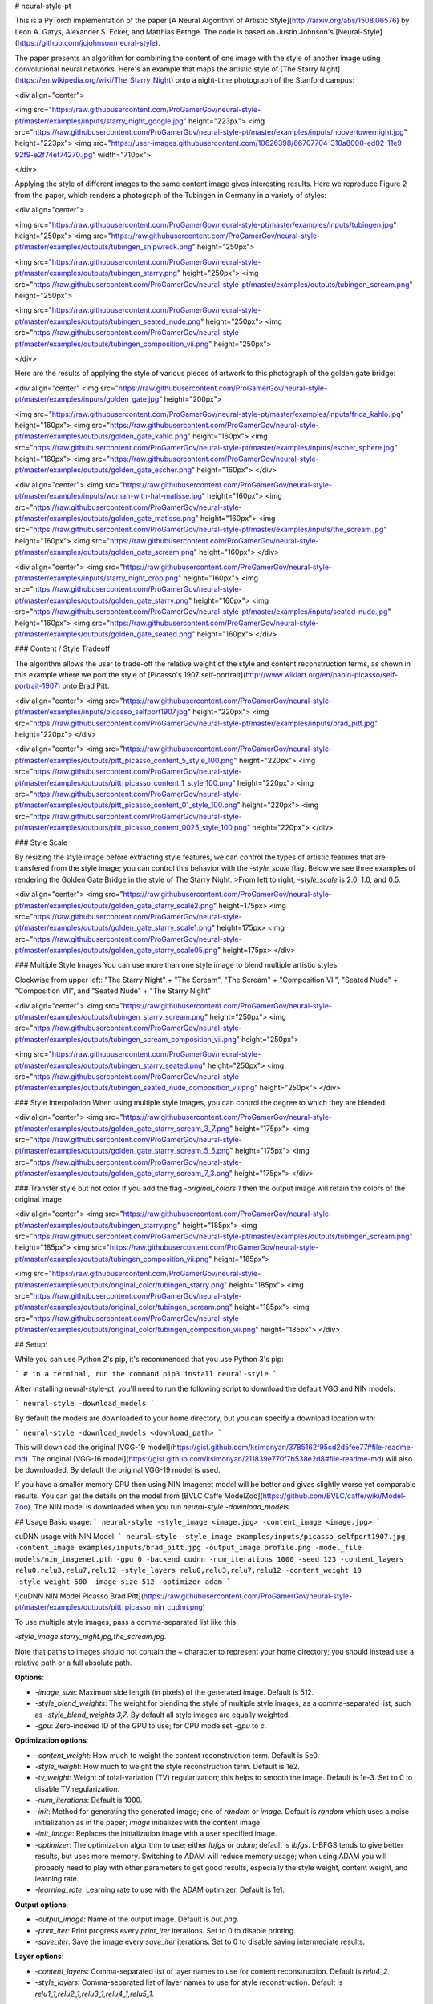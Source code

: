 # neural-style-pt

This is a PyTorch implementation of the paper [A Neural Algorithm of Artistic Style](http://arxiv.org/abs/1508.06576)
by Leon A. Gatys, Alexander S. Ecker, and Matthias Bethge. The code is based on Justin Johnson's [Neural-Style](https://github.com/jcjohnson/neural-style).

The paper presents an algorithm for combining the content of one image with the style of another image using
convolutional neural networks. Here's an example that maps the artistic style of
[The Starry Night](https://en.wikipedia.org/wiki/The_Starry_Night)
onto a night-time photograph of the Stanford campus:

<div align="center">

<img src="https://raw.githubusercontent.com/ProGamerGov/neural-style-pt/master/examples/inputs/starry_night_google.jpg" height="223px">
<img src="https://raw.githubusercontent.com/ProGamerGov/neural-style-pt/master/examples/inputs/hoovertowernight.jpg" height="223px">
<img src="https://user-images.githubusercontent.com/10626398/66707704-310a8000-ed02-11e9-92f9-e2f74ef74270.jpg" width="710px">

</div>

Applying the style of different images to the same content image gives interesting results.
Here we reproduce Figure 2 from the paper, which renders a photograph of the Tubingen in Germany in a
variety of styles:

<div align="center">

<img src="https://raw.githubusercontent.com/ProGamerGov/neural-style-pt/master/examples/inputs/tubingen.jpg" height="250px">
<img src="https://raw.githubusercontent.com/ProGamerGov/neural-style-pt/master/examples/outputs/tubingen_shipwreck.png" height="250px">

<img src="https://raw.githubusercontent.com/ProGamerGov/neural-style-pt/master/examples/outputs/tubingen_starry.png" height="250px">
<img src="https://raw.githubusercontent.com/ProGamerGov/neural-style-pt/master/examples/outputs/tubingen_scream.png" height="250px">

<img src="https://raw.githubusercontent.com/ProGamerGov/neural-style-pt/master/examples/outputs/tubingen_seated_nude.png" height="250px">
<img src="https://raw.githubusercontent.com/ProGamerGov/neural-style-pt/master/examples/outputs/tubingen_composition_vii.png" height="250px">

</div>

Here are the results of applying the style of various pieces of artwork to this photograph of the
golden gate bridge:


<div align="center"
<img src="https://raw.githubusercontent.com/ProGamerGov/neural-style-pt/master/examples/inputs/golden_gate.jpg" height="200px">

<img src="https://raw.githubusercontent.com/ProGamerGov/neural-style-pt/master/examples/inputs/frida_kahlo.jpg" height="160px">
<img src="https://raw.githubusercontent.com/ProGamerGov/neural-style-pt/master/examples/outputs/golden_gate_kahlo.png" height="160px">
<img src="https://raw.githubusercontent.com/ProGamerGov/neural-style-pt/master/examples/inputs/escher_sphere.jpg" height="160px">
<img src="https://raw.githubusercontent.com/ProGamerGov/neural-style-pt/master/examples/outputs/golden_gate_escher.png" height="160px">
</div>

<div align="center">
<img src="https://raw.githubusercontent.com/ProGamerGov/neural-style-pt/master/examples/inputs/woman-with-hat-matisse.jpg" height="160px">
<img src="https://raw.githubusercontent.com/ProGamerGov/neural-style-pt/master/examples/outputs/golden_gate_matisse.png" height="160px">
<img src="https://raw.githubusercontent.com/ProGamerGov/neural-style-pt/master/examples/inputs/the_scream.jpg" height="160px">
<img src="https://raw.githubusercontent.com/ProGamerGov/neural-style-pt/master/examples/outputs/golden_gate_scream.png" height="160px">
</div>

<div align="center">
<img src="https://raw.githubusercontent.com/ProGamerGov/neural-style-pt/master/examples/inputs/starry_night_crop.png" height="160px">
<img src="https://raw.githubusercontent.com/ProGamerGov/neural-style-pt/master/examples/outputs/golden_gate_starry.png" height="160px">
<img src="https://raw.githubusercontent.com/ProGamerGov/neural-style-pt/master/examples/inputs/seated-nude.jpg" height="160px">
<img src="https://raw.githubusercontent.com/ProGamerGov/neural-style-pt/master/examples/outputs/golden_gate_seated.png" height="160px">
</div>

### Content / Style Tradeoff

The algorithm allows the user to trade-off the relative weight of the style and content reconstruction terms,
as shown in this example where we port the style of [Picasso's 1907 self-portrait](http://www.wikiart.org/en/pablo-picasso/self-portrait-1907) onto Brad Pitt:

<div align="center">
<img src="https://raw.githubusercontent.com/ProGamerGov/neural-style-pt/master/examples/inputs/picasso_selfport1907.jpg" height="220px">
<img src="https://raw.githubusercontent.com/ProGamerGov/neural-style-pt/master/examples/inputs/brad_pitt.jpg" height="220px">
</div>

<div align="center">
<img src="https://raw.githubusercontent.com/ProGamerGov/neural-style-pt/master/examples/outputs/pitt_picasso_content_5_style_100.png" height="220px">
<img src="https://raw.githubusercontent.com/ProGamerGov/neural-style-pt/master/examples/outputs/pitt_picasso_content_1_style_100.png" height="220px">
<img src="https://raw.githubusercontent.com/ProGamerGov/neural-style-pt/master/examples/outputs/pitt_picasso_content_01_style_100.png" height="220px">
<img src="https://raw.githubusercontent.com/ProGamerGov/neural-style-pt/master/examples/outputs/pitt_picasso_content_0025_style_100.png" height="220px">
</div>

### Style Scale

By resizing the style image before extracting style features, we can control the types of artistic
features that are transfered from the style image; you can control this behavior with the `-style_scale` flag.
Below we see three examples of rendering the Golden Gate Bridge in the style of The Starry Night.
>From left to right, `-style_scale` is 2.0, 1.0, and 0.5.

<div align="center">
<img src="https://raw.githubusercontent.com/ProGamerGov/neural-style-pt/master/examples/outputs/golden_gate_starry_scale2.png" height=175px>
<img src="https://raw.githubusercontent.com/ProGamerGov/neural-style-pt/master/examples/outputs/golden_gate_starry_scale1.png" height=175px>
<img src="https://raw.githubusercontent.com/ProGamerGov/neural-style-pt/master/examples/outputs/golden_gate_starry_scale05.png" height=175px>
</div>

### Multiple Style Images
You can use more than one style image to blend multiple artistic styles.

Clockwise from upper left: "The Starry Night" + "The Scream", "The Scream" + "Composition VII",
"Seated Nude" + "Composition VII", and "Seated Nude" + "The Starry Night"

<div align="center">
<img src="https://raw.githubusercontent.com/ProGamerGov/neural-style-pt/master/examples/outputs/tubingen_starry_scream.png" height="250px">
<img src="https://raw.githubusercontent.com/ProGamerGov/neural-style-pt/master/examples/outputs/tubingen_scream_composition_vii.png" height="250px">

<img src="https://raw.githubusercontent.com/ProGamerGov/neural-style-pt/master/examples/outputs/tubingen_starry_seated.png" height="250px">
<img src="https://raw.githubusercontent.com/ProGamerGov/neural-style-pt/master/examples/outputs/tubingen_seated_nude_composition_vii.png" height="250px">
</div>


### Style Interpolation
When using multiple style images, you can control the degree to which they are blended:

<div align="center">
<img src="https://raw.githubusercontent.com/ProGamerGov/neural-style-pt/master/examples/outputs/golden_gate_starry_scream_3_7.png" height="175px">
<img src="https://raw.githubusercontent.com/ProGamerGov/neural-style-pt/master/examples/outputs/golden_gate_starry_scream_5_5.png" height="175px">
<img src="https://raw.githubusercontent.com/ProGamerGov/neural-style-pt/master/examples/outputs/golden_gate_starry_scream_7_3.png" height="175px">
</div>

### Transfer style but not color
If you add the flag `-original_colors 1` then the output image will retain the colors of the original image.

<div align="center">
<img src="https://raw.githubusercontent.com/ProGamerGov/neural-style-pt/master/examples/outputs/tubingen_starry.png" height="185px">
<img src="https://raw.githubusercontent.com/ProGamerGov/neural-style-pt/master/examples/outputs/tubingen_scream.png" height="185px">
<img src="https://raw.githubusercontent.com/ProGamerGov/neural-style-pt/master/examples/outputs/tubingen_composition_vii.png" height="185px">

<img src="https://raw.githubusercontent.com/ProGamerGov/neural-style-pt/master/examples/outputs/original_color/tubingen_starry.png" height="185px">
<img src="https://raw.githubusercontent.com/ProGamerGov/neural-style-pt/master/examples/outputs/original_color/tubingen_scream.png" height="185px">
<img src="https://raw.githubusercontent.com/ProGamerGov/neural-style-pt/master/examples/outputs/original_color/tubingen_composition_vii.png" height="185px">
</div>

## Setup:

While you can use Python 2's pip, it's recommended that you use Python 3's pip:

```
# in a terminal, run the command
pip3 install neural-style
```


After installing neural-style-pt, you'll need to run the following script to download the default VGG and NIN models:


```
neural-style -download_models
```

By default the models are downloaded to your home directory, but you can specify a download location with:

```
neural-style -download_models <download_path>
```

This will download the original [VGG-19 model](https://gist.github.com/ksimonyan/3785162f95cd2d5fee77#file-readme-md).
The original [VGG-16 model](https://gist.github.com/ksimonyan/211839e770f7b538e2d8#file-readme-md) will also be downloaded. By default the original VGG-19 model is used.

If you have a smaller memory GPU then using NIN Imagenet model will be better and gives slightly worse yet comparable results. You can get the details on the model from [BVLC Caffe ModelZoo](https://github.com/BVLC/caffe/wiki/Model-Zoo). The NIN model is downloaded when you run `neural-style -download_models`.

## Usage
Basic usage:
```
neural-style -style_image <image.jpg> -content_image <image.jpg>
```

cuDNN usage with NIN Model:
```
neural-style -style_image examples/inputs/picasso_selfport1907.jpg -content_image examples/inputs/brad_pitt.jpg -output_image profile.png -model_file models/nin_imagenet.pth -gpu 0 -backend cudnn -num_iterations 1000 -seed 123 -content_layers relu0,relu3,relu7,relu12 -style_layers relu0,relu3,relu7,relu12 -content_weight 10 -style_weight 500 -image_size 512 -optimizer adam
```

![cuDNN NIN Model Picasso Brad Pitt](https://raw.githubusercontent.com/ProGamerGov/neural-style-pt/master/examples/outputs/pitt_picasso_nin_cudnn.png)


To use multiple style images, pass a comma-separated list like this:

`-style_image starry_night.jpg,the_scream.jpg`.

Note that paths to images should not contain the `~` character to represent your home directory; you should instead use a relative
path or a full absolute path.

**Options**:

* `-image_size`: Maximum side length (in pixels) of the generated image. Default is 512.
* `-style_blend_weights`: The weight for blending the style of multiple style images, as a
  comma-separated list, such as `-style_blend_weights 3,7`. By default all style images
  are equally weighted.
* `-gpu`: Zero-indexed ID of the GPU to use; for CPU mode set `-gpu` to `c`.

**Optimization options**:

* `-content_weight`: How much to weight the content reconstruction term. Default is 5e0.
* `-style_weight`: How much to weight the style reconstruction term. Default is 1e2.
* `-tv_weight`: Weight of total-variation (TV) regularization; this helps to smooth the image.
  Default is 1e-3. Set to 0 to disable TV regularization.
* `-num_iterations`: Default is 1000.
* `-init`: Method for generating the generated image; one of `random` or `image`.
  Default is `random` which uses a noise initialization as in the paper; `image`
  initializes with the content image.
* `-init_image`: Replaces the initialization image with a user specified image.
* `-optimizer`: The optimization algorithm to use; either `lbfgs` or `adam`; default is `lbfgs`.
  L-BFGS tends to give better results, but uses more memory. Switching to ADAM will reduce memory usage;
  when using ADAM you will probably need to play with other parameters to get good results, especially
  the style weight, content weight, and learning rate.
* `-learning_rate`: Learning rate to use with the ADAM optimizer. Default is 1e1.

**Output options**:

* `-output_image`: Name of the output image. Default is `out.png`.
* `-print_iter`: Print progress every `print_iter` iterations. Set to 0 to disable printing.
* `-save_iter`: Save the image every `save_iter` iterations. Set to 0 to disable saving intermediate results.

**Layer options**:

* `-content_layers`: Comma-separated list of layer names to use for content reconstruction.
  Default is `relu4_2`.
* `-style_layers`: Comma-separated list of layer names to use for style reconstruction.
  Default is `relu1_1,relu2_1,relu3_1,relu4_1,relu5_1`.

**Other options**:

* `-style_scale`: Scale at which to extract features from the style image. Default is 1.0.
* `-original_colors`: If you set this to 1, then the output image will keep the colors of the content image.
* `-model_file`: Path to the `.pth` file for the VGG Caffe model. Default is the original VGG-19 model; you can also try the original VGG-16 model.
* `-pooling`: The type of pooling layers to use; one of `max` or `avg`. Default is `max`.
  The VGG-19 models uses max pooling layers, but the paper mentions that replacing these layers with average
  pooling layers can improve the results. I haven't been able to get good results using average pooling, but
  the option is here.
* `-seed`: An integer value that you can specify for repeatable results. By default this value is random for each run.
* `-multidevice_strategy`: A comma-separated list of layer indices at which to split the network when using multiple devices. See [Multi-GPU scaling](https://github.com/ProGamerGov/neural-style-pt/tree/pip-master#multi-gpu-scaling) for more details.
* `-backend`: `nn`, `cudnn`, or `mkl`. Default is `nn`.
  `mkl` requires Intel's MKL backend.
* `-cudnn_autotune`: When using the cuDNN backend, pass this flag to use the built-in cuDNN autotuner to select
  the best convolution algorithms for your architecture. This will make the first iteration a bit slower and can
  take a bit more memory, but may significantly speed up the cuDNN backend.
* `-download_models`: Path to where the VGG-19, VGG-16, and NIN models will be downloaded to. If no path is specified, the models will be downloaded to your home directory.

## Frequently Asked Questions

**Problem:** The program runs out of memory and dies

**Solution:** Try reducing the image size: `-image_size 256` (or lower). Note that different image sizes will likely
require non-default values for `-style_weight` and `-content_weight` for optimal results.
If you are running on a GPU, you can also try running with `-backend cudnn` to reduce memory usage.

**Problem:** `-backend cudnn` is slower than default NN backend

**Solution:** Add the flag `-cudnn_autotune`; this will use the built-in cuDNN autotuner to select the best convolution algorithms.

**Problem:** Get the following error message:

`Missing key(s) in state_dict: "classifier.0.bias", "classifier.0.weight", "classifier.3.bias", "classifier.3.weight". Unexpected key(s) in state_dict: "classifier.1.weight", "classifier.1.bias", "classifier.4.weight", "classifier.4.bias".`

**Solution:** Due to a mix up with layer locations, older models require a fix to be compatible with newer versions of PyTorch. Donwloading the models with `neural-style -download_models` will automatically perform these fixes after downloading the models. You can find other compatible models [here](https://github.com/ProGamerGov/neural-style-pt/wiki/Other-Models).



## Memory Usage
By default, `neural-style-pt` uses the `nn` backend for convolutions and L-BFGS for optimization. These give good results, but can both use a lot of memory. You can reduce memory usage with the following:

* **Use cuDNN**: Add the flag `-backend cudnn` to use the cuDNN backend. This will only work in GPU mode.
* **Use ADAM**: Add the flag `-optimizer adam` to use ADAM instead of L-BFGS. This should significantly
  reduce memory usage, but may require tuning of other parameters for good results; in particular you should
  play with the learning rate, content weight, and style weight.
  This should work in both CPU and GPU modes.
* **Reduce image size**: If the above tricks are not enough, you can reduce the size of the generated image;
  pass the flag `-image_size 256` to generate an image at half the default size.

With the default settings, neural-style-pt uses about 3.7 GB of GPU memory on my system; switching to ADAM and cuDNN reduces the GPU memory footprint to about 1GB.

## Speed
Speed can vary a lot depending on the backend and the optimizer.
Here are some times for running 500 iterations with `-image_size=512` on a Tesla K80 with different settings:
* `-backend nn -optimizer lbfgs`: 117 seconds
* `-backend nn -optimizer adam`: 100 seconds
* `-backend cudnn -optimizer lbfgs`: 124 seconds
* `-backend cudnn -optimizer adam`: 107 seconds
* `-backend cudnn -cudnn_autotune -optimizer lbfgs`: 109 seconds
* `-backend cudnn -cudnn_autotune -optimizer adam`: 91 seconds

Here are the same benchmarks on a GTX 1080:
* `-backend nn -optimizer lbfgs`: 56 seconds
* `-backend nn -optimizer adam`: 38 seconds
* `-backend cudnn -optimizer lbfgs`: 40 seconds
* `-backend cudnn -optimizer adam`: 40 seconds
* `-backend cudnn -cudnn_autotune -optimizer lbfgs`: 23 seconds
* `-backend cudnn -cudnn_autotune -optimizer adam`: 24 seconds

## Multi-GPU scaling
You can use multiple CPU and GPU devices to process images at higher resolutions; different layers of the network will be
computed on different devices. You can control which GPU and CPU devices are used with the `-gpu` flag, and you can control
how to split layers across devices using the `-multidevice_strategy` flag.

For example in a server with four GPUs, you can give the flag `-gpu 0,1,2,3` to process on GPUs 0, 1, 2, and 3 in that order; by also giving the flag `-multidevice_strategy 3,6,12` you indicate that the first two layers should be computed on GPU 0, layers 3 to 5 should be computed on GPU 1, layers 6 to 11 should be computed on GPU 2, and the remaining layers should be computed on GPU 3. You will need to tune the `-multidevice_strategy` for your setup in order to achieve maximal resolution.

We can achieve very high quality results at high resolution by combining multi-GPU processing with multiscale
generation as described in the paper
<a href="https://arxiv.org/abs/1611.07865">**Controlling Perceptual Factors in Neural Style Transfer**</a> by Leon A. Gatys,
Alexander S. Ecker, Matthias Bethge, Aaron Hertzmann and Eli Shechtman.


Here is a 4016 x 2213 image generated on a server with eight Tesla K80 GPUs:

<img src="https://raw.githubusercontent.com/ProGamerGov/neural-style-pt/master/examples/outputs/starry_stanford_bigger.png" height="400px">

The script used to generate this image <a href='examples/scripts/starry_stanford_bigger.sh'>can be found here</a>.

## Implementation details
Images are initialized with white noise and optimized using L-BFGS.

We perform style reconstructions using the `conv1_1`, `conv2_1`, `conv3_1`, `conv4_1`, and `conv5_1` layers
and content reconstructions using the `conv4_2` layer. As in the paper, the five style reconstruction losses have
equal weights.

## Citation

If you find this code useful for your research, please cite:

```
@misc{ProGamerGov2018,
author = {ProGamerGov},
title = {neural-style-pt},
year = {2018},
publisher = {GitHub},
journal = {GitHub repository},
howpublished = {\url{https://github.com/ProGamerGov/neural-style-pt}},
}
```


